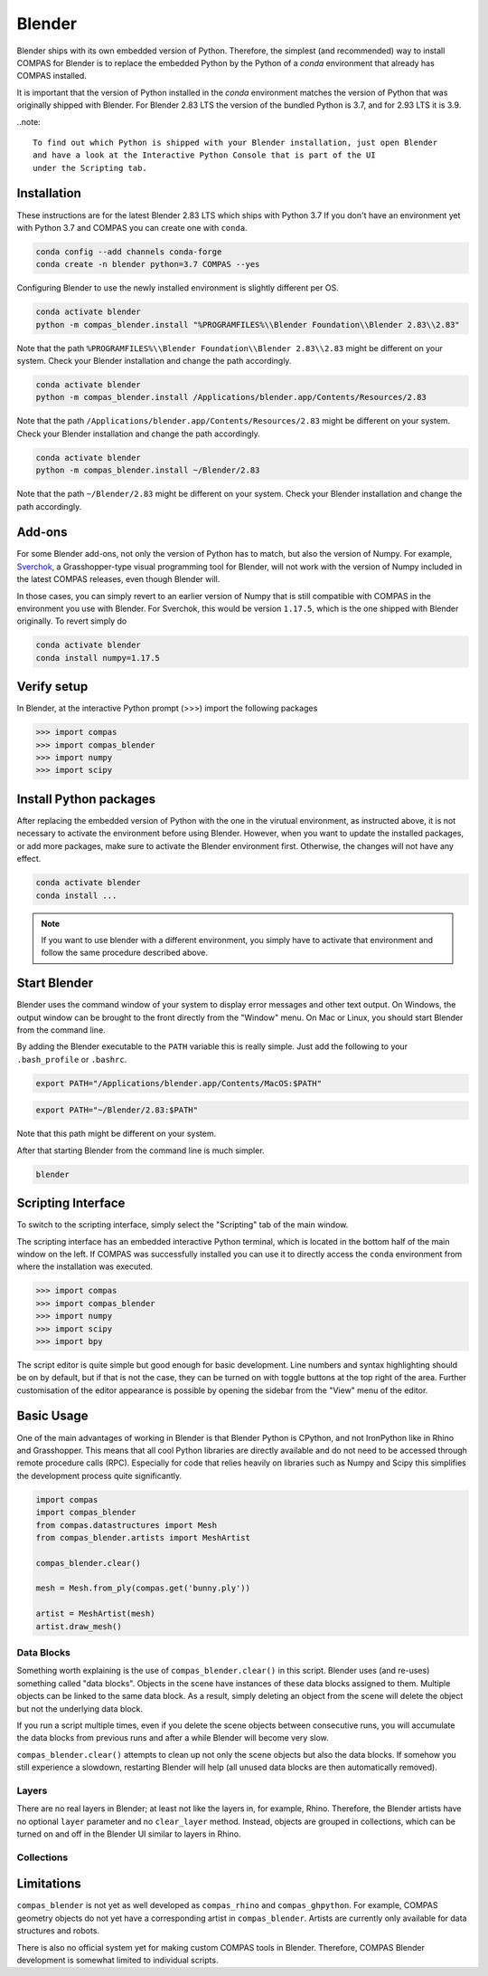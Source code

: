 .. _gs-blender:

*******************************************************************************
Blender
*******************************************************************************

Blender ships with its own embedded version of Python. Therefore, the simplest
(and recommended) way to install COMPAS for Blender is to replace the embedded
Python by the Python of a `conda` environment that already has COMPAS installed.

It is important that the version of Python installed in the `conda` environment matches
the version of Python that was originally shipped with Blender. For Blender 2.83 LTS
the version of the bundled Python is 3.7, and for 2.93 LTS it is 3.9.

..note::

    To find out which Python is shipped with your Blender installation, just open Blender
    and have a look at the Interactive Python Console that is part of the UI
    under the Scripting tab.


Installation
============

These instructions are for the latest Blender 2.83 LTS which ships with Python 3.7
If you don't have an environment yet with Python 3.7 and COMPAS you can create one with ``conda``.

.. code-block:: bash

    conda config --add channels conda-forge
    conda create -n blender python=3.7 COMPAS --yes

Configuring Blender to use the newly installed environment is slightly different per OS.

.. raw:: html

    <div class="card">
        <div class="card-header">
            <ul class="nav nav-tabs card-header-tabs">
                <li class="nav-item">
                    <a class="nav-link active" data-toggle="tab" href="#replace_python_windows">Windows</a>
                </li>
                <li class="nav-item">
                    <a class="nav-link" data-toggle="tab" href="#replace_python_osx">OSX</a>
                </li>
                <li class="nav-item">
                    <a class="nav-link" data-toggle="tab" href="#replace_python_linux">Linux</a>
                </li>
            </ul>
        </div>
        <div class="card-body">
            <div class="tab-content">

.. raw:: html

    <div class="tab-pane active" id="replace_python_windows">

.. code-block:: bash

    conda activate blender
    python -m compas_blender.install "%PROGRAMFILES%\\Blender Foundation\\Blender 2.83\\2.83"

Note that the path ``%PROGRAMFILES%\\Blender Foundation\\Blender 2.83\\2.83`` might be different on your system.
Check your Blender installation and change the path accordingly.

.. raw:: html

    </div>
    <div class="tab-pane" id="replace_python_osx">

.. code-block:: bash

    conda activate blender
    python -m compas_blender.install /Applications/blender.app/Contents/Resources/2.83

Note that the path ``/Applications/blender.app/Contents/Resources/2.83`` might be different on your system.
Check your Blender installation and change the path accordingly.

.. raw:: html

    </div>
    <div class="tab-pane" id="replace_python_linux">

.. code-block:: bash

    conda activate blender
    python -m compas_blender.install ~/Blender/2.83

Note that the path ``~/Blender/2.83`` might be different on your system.
Check your Blender installation and change the path accordingly.

.. raw:: html

    </div>

.. raw:: html

    </div>
    </div>
    </div>

Add-ons
=======

For some Blender add-ons, not only the version of Python has to match, but also the version of Numpy.
For example, `Sverchok <http://nortikin.github.io/sverchok/>`_, a Grasshopper-type visual programming tool for Blender,
will not work with the version of Numpy included in the latest COMPAS releases, even though Blender will.

In those cases, you can simply revert to an earlier version of Numpy that is still compatible with COMPAS
in the environment you use with Blender. For Sverchok, this would be version ``1.17.5``,
which is the one shipped with Blender originally. To revert simply do

.. code-block:: bash

    conda activate blender
    conda install numpy=1.17.5

Verify setup
============

In Blender, at the interactive Python prompt (>>>) import the following packages

.. code-block:: python

    >>> import compas
    >>> import compas_blender
    >>> import numpy
    >>> import scipy

Install Python packages
=======================

After replacing the embedded version of Python with the one in the virutual
environment, as instructed above, it is not necessary to activate the environment
before using Blender. However, when you want to update the installed packages,
or add more packages, make sure to activate the Blender environment first.
Otherwise, the changes will not have any effect.

.. code-block:: bash

    conda activate blender
    conda install ...

.. note::

    If you want to use blender with a different environment,
    you simply have to activate that environment and follow the same procedure described above.

Start Blender
=============

Blender uses the command window of your system to display error messages and other text output.
On Windows, the output window can be brought to the front directly from the "Window" menu.
On Mac or Linux, you should start Blender from the command line.

By adding the Blender executable to the ``PATH`` variable this is really simple.
Just add the following to your ``.bash_profile`` or ``.bashrc``.

.. raw:: html

    <div class="card">
        <div class="card-header">
            <ul class="nav nav-tabs card-header-tabs">
                <li class="nav-item">
                    <a class="nav-link active" data-toggle="tab" href="#add_blender_to_path_osx">OSX</a>
                </li>
                <li class="nav-item">
                    <a class="nav-link" data-toggle="tab" href="#add_blender_to_path_linux">Linux</a>
                </li>
            </ul>
        </div>
        <div class="card-body">
            <div class="tab-content">

.. raw:: html

    <div class="tab-pane active" id="add_blender_to_path_osx">

.. code-block:: bash

    export PATH="/Applications/blender.app/Contents/MacOS:$PATH"

.. raw:: html

    </div>

.. raw:: html

    <div class="tab-pane" id="add_blender_to_path_linux">

.. code-block:: bash

    export PATH="~/Blender/2.83:$PATH"

Note that this path might be different on your system.

.. raw:: html

    </div>

.. raw:: html

    </div>
    </div>
    </div>

After that starting Blender from the command line is much simpler.

.. code-block:: bash

    blender

Scripting Interface
===================

To switch to the scripting interface, simply select the "Scripting" tab of the main window.

The scripting interface has an embedded interactive Python terminal, which is located in the bottom half of the main window on the left.
If COMPAS was successfully installed you can use it to directly access the ``conda`` environment from where the installation was executed.

.. code-block:: python

    >>> import compas
    >>> import compas_blender
    >>> import numpy
    >>> import scipy
    >>> import bpy

The script editor is quite simple but good enough for basic development.
Line numbers and syntax highlighting should be on by default, but if that is not the case,
they can be turned on with toggle buttons at the top right of the area.
Further customisation of the editor appearance is possible by opening the sidebar from the "View" menu of the editor.

Basic Usage
===========

One of the main advantages of working in Blender is that Blender Python is CPython, and not IronPython like in Rhino and Grasshopper.
This means that all cool Python libraries are directly available and do not need to be accessed through remote procedure calls (RPC).
Especially for code that relies heavily on libraries such as Numpy and Scipy this simplifies the development process quite significantly.

.. code-block:: python

    import compas
    import compas_blender
    from compas.datastructures import Mesh
    from compas_blender.artists import MeshArtist

    compas_blender.clear()

    mesh = Mesh.from_ply(compas.get('bunny.ply'))

    artist = MeshArtist(mesh)
    artist.draw_mesh()

Data Blocks
-----------

Something worth explaining is the use of ``compas_blender.clear()`` in this script.
Blender uses (and re-uses) something called "data blocks".
Objects in the scene have instances of these data blocks assigned to them.
Multiple objects can be linked to the same data block.
As a result, simply deleting an object from the scene will delete the object but not the underlying data block.

If you run a script multiple times,
even if you delete the scene objects between consecutive runs,
you will accumulate the data blocks from previous runs and after a while Blender will become very slow.

``compas_blender.clear()`` attempts to clean up not only the scene objects but also the data blocks.
If somehow you still experience a slowdown, restarting Blender will help (all unused data blocks are then automatically removed).

Layers
------

There are no real layers in Blender; at least not like the layers in, for example, Rhino.
Therefore, the Blender artists have no optional ``layer`` parameter and no ``clear_layer`` method.
Instead, objects are grouped in collections, which can be turned on and off in the Blender UI similar to layers in Rhino.

Collections
-----------

Limitations
===========

``compas_blender`` is not yet as well developed as ``compas_rhino`` and ``compas_ghpython``.
For example, COMPAS geometry objects do not yet have a corresponding artist in ``compas_blender``.
Artists are currently only available for data structures and robots.

There is also no official system yet for making custom COMPAS tools in Blender.
Therefore, COMPAS Blender development is somewhat limited to individual scripts.
